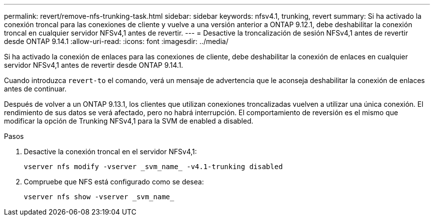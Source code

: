 ---
permalink: revert/remove-nfs-trunking-task.html 
sidebar: sidebar 
keywords: nfsv4.1, trunking, revert 
summary: Si ha activado la conexión troncal para las conexiones de cliente y vuelve a una versión anterior a ONTAP 9.12.1, debe deshabilitar la conexión troncal en cualquier servidor NFSv4,1 antes de revertir. 
---
= Desactive la troncalización de sesión NFSv4,1 antes de revertir desde ONTAP 9.14.1
:allow-uri-read: 
:icons: font
:imagesdir: ../media/


[role="lead"]
Si ha activado la conexión de enlaces para las conexiones de cliente, debe deshabilitar la conexión de enlaces en cualquier servidor NFSv4,1 antes de revertir desde ONTAP 9.14.1.

Cuando introduzca `revert-to` el comando, verá un mensaje de advertencia que le aconseja deshabilitar la conexión de enlaces antes de continuar.

Después de volver a un ONTAP 9.13.1, los clientes que utilizan conexiones troncalizadas vuelven a utilizar una única conexión. El rendimiento de sus datos se verá afectado, pero no habrá interrupción. El comportamiento de reversión es el mismo que modificar la opción de Trunking NFSv4,1 para la SVM de enabled a disabled.

.Pasos
. Desactive la conexión troncal en el servidor NFSv4,1:
+
[source, cli]
----
vserver nfs modify -vserver _svm_name_ -v4.1-trunking disabled
----
. Compruebe que NFS está configurado como se desea:
+
[source, cli]
----
vserver nfs show -vserver _svm_name_
----

